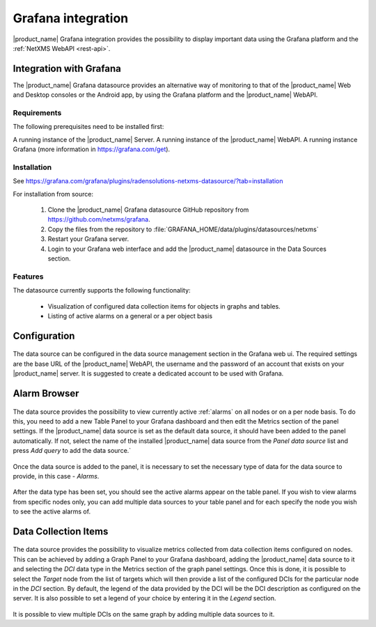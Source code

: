 .. _grafana-integration:

###################
Grafana integration
###################

|product_name| Grafana integration provides the possibility to display important data using
the Grafana platform and the :ref:`NetXMS WebAPI <rest-api>`.

Integration with Grafana
========================

The |product_name| Grafana datasource provides an alternative way of monitoring to that of the |product_name| Web and Desktop consoles or the Android app, by using the Grafana platform and the |product_name| WebAPI.

Requirements
------------

The following prerequisites need to be installed first:

A running instance of the |product_name| Server.
A running instance of the |product_name| WebAPI.
A running instance Grafana (more information in https://grafana.com/get).

Installation
------------

See https://grafana.com/grafana/plugins/radensolutions-netxms-datasource/?tab=installation

For installation from source:

    1. Clone the |product_name| Grafana datasource GitHub repository from https://github.com/netxms/grafana.
    2. Copy the files from the repository to :file:`GRAFANA_HOME/data/plugins/datasources/netxms`
    3. Restart your Grafana server.
    4. Login to your Grafana web interface and add the |product_name| datasource in the Data Sources section.

Features
--------

The datasource currently supports the following functionality:

   * Visualization of configured data collection items for objects in graphs and tables.
   * Listing of active alarms on a general or a per object basis

.. _grafana-config:

Configuration
=============

.. figure:: _images/grafana-edit-datasource.png

The data source can be configured in the data source management section in the Grafana
web ui. The required settings are the base URL of the |product_name| WebAPI, the username and the
password of an account that exists on your |product_name| server. It is suggested to create a dedicated
account to be used with Grafana.

.. _grafana-alarm-browser:

Alarm Browser
=============

.. figure:: _images/grafana-alarm-browser.png

The data source provides the possibility to view currently active :ref:`alarms` on all nodes
or on a per node basis. To do this, you need to add a new Table Panel to your Grafana dashboard
and then edit the Metrics section of the panel settings. If the |product_name| data source is set as the
default data source, it should have been added to the panel automatically. If not, select the name
of the installed |product_name| data source from the `Panel data source` list and press `Add query` to add
the data source.`

.. figure:: _images/add-data source.png

Once the data source is added to the panel, it is necessary to set the necessary type of data for
the data source to provide, in this case - `Alarms`.

.. figure:: _images/datasource-type.png

After the data type has been set, you should see the active alarms appear on the table panel.
If you wish to view alarms from specific nodes only, you can add multiple data sources to your
table panel and for each specify the node you wish to see the active alarms of.

.. figure:: _images/datasource-alarm-node.png

.. _grafana-dci:

Data Collection Items
=====================

.. figure:: _images/grafana-dci.png

The data source provides the possibility to visualize metrics collected from data collection items
configured on nodes. This can be achieved by adding a Graph Panel to your Grafana dashboard,
adding the |product_name| data source to it and selecting the `DCI` data type in the Metrics section
of the graph panel settings. Once this is done, it is possible to select the `Target` node from
the list of targets which will then provide a list of the configured DCIs for the particular node
in the `DCI` section. By default, the legend of the data provided by the DCI will be the DCI
description as configured on the server. It is also possible to set a legend of your choice by
entering it in the `Legend` section.

.. figure:: _images/grafana-dci-settings.png

It is possible to view multiple DCIs on the same graph by adding multiple data sources to it.
